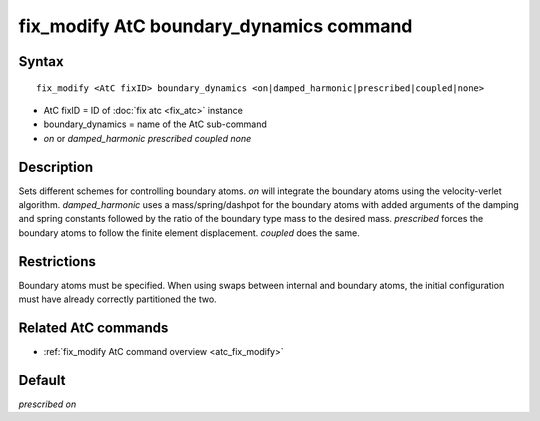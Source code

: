 .. index:: fix_modify AtC boundary_dynamics

fix_modify AtC boundary_dynamics command
========================================

Syntax
""""""

.. parsed-literal::

   fix_modify <AtC fixID> boundary_dynamics <on|damped_harmonic|prescribed|coupled|none>

* AtC fixID = ID of :doc:`fix atc <fix_atc>` instance
* boundary_dynamics = name of the AtC sub-command
* *on* or *damped_harmonic* *prescribed* *coupled* *none*


Description
"""""""""""

Sets different schemes for controlling boundary atoms.  *on* will integrate
the boundary atoms using the velocity-verlet algorithm.  *damped_harmonic*
uses a mass/spring/dashpot for the boundary atoms with added arguments
of the damping and spring constants followed by the ratio of the
boundary type mass to the desired mass.  *prescribed* forces the boundary
atoms to follow the finite element displacement.  *coupled* does the same.

Restrictions
""""""""""""

Boundary atoms must be specified.  When using swaps between internal and
boundary atoms, the initial configuration must have already correctly
partitioned the two.

Related AtC commands
""""""""""""""""""""

- :ref:`fix_modify AtC command overview <atc_fix_modify>`

Default
"""""""

*prescribed on*
